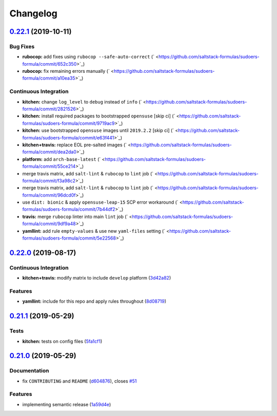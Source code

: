 
Changelog
=========

`0.22.1 <https://github.com/saltstack-formulas/sudoers-formula/compare/v0.22.0...v0.22.1>`_ (2019-10-11)
------------------------------------------------------------------------------------------------------------

Bug Fixes
^^^^^^^^^


* **rubocop:** add fixes using ``rubocop --safe-auto-correct`` (\ ` <https://github.com/saltstack-formulas/sudoers-formula/commit/652c350>`_\ )
* **rubocop:** fix remaining errors manually (\ ` <https://github.com/saltstack-formulas/sudoers-formula/commit/a10ea35>`_\ )

Continuous Integration
^^^^^^^^^^^^^^^^^^^^^^


* **kitchen:** change ``log_level`` to ``debug`` instead of ``info`` (\ ` <https://github.com/saltstack-formulas/sudoers-formula/commit/2821526>`_\ )
* **kitchen:** install required packages to bootstrapped ``opensuse`` [skip ci] (\ ` <https://github.com/saltstack-formulas/sudoers-formula/commit/9719ac9>`_\ )
* **kitchen:** use bootstrapped ``opensuse`` images until ``2019.2.2`` [skip ci] (\ ` <https://github.com/saltstack-formulas/sudoers-formula/commit/e63f441>`_\ )
* **kitchen+travis:** replace EOL pre-salted images (\ ` <https://github.com/saltstack-formulas/sudoers-formula/commit/dea2da0>`_\ )
* **platform:** add ``arch-base-latest`` (\ ` <https://github.com/saltstack-formulas/sudoers-formula/commit/55ce214>`_\ )
* merge travis matrix, add ``salt-lint`` & ``rubocop`` to ``lint`` job (\ ` <https://github.com/saltstack-formulas/sudoers-formula/commit/f3a98c2>`_\ )
* merge travis matrix, add ``salt-lint`` & ``rubocop`` to ``lint`` job (\ ` <https://github.com/saltstack-formulas/sudoers-formula/commit/96dcd0f>`_\ )
* use ``dist: bionic`` & apply ``opensuse-leap-15`` SCP error workaround (\ ` <https://github.com/saltstack-formulas/sudoers-formula/commit/7b44df2>`_\ )
* **travis:** merge ``rubocop`` linter into main ``lint`` job (\ ` <https://github.com/saltstack-formulas/sudoers-formula/commit/9df9a48>`_\ )
* **yamllint:** add rule ``empty-values`` & use new ``yaml-files`` setting (\ ` <https://github.com/saltstack-formulas/sudoers-formula/commit/5e22568>`_\ )

`0.22.0 <https://github.com/saltstack-formulas/sudoers-formula/compare/v0.21.1...v0.22.0>`_ (2019-08-17)
------------------------------------------------------------------------------------------------------------

Continuous Integration
^^^^^^^^^^^^^^^^^^^^^^


* **kitchen+travis:** modify matrix to include ``develop`` platform (\ `3d42a82 <https://github.com/saltstack-formulas/sudoers-formula/commit/3d42a82>`_\ )

Features
^^^^^^^^


* **yamllint:** include for this repo and apply rules throughout (\ `8d08719 <https://github.com/saltstack-formulas/sudoers-formula/commit/8d08719>`_\ )

`0.21.1 <https://github.com/saltstack-formulas/sudoers-formula/compare/v0.21.0...v0.21.1>`_ (2019-05-29)
------------------------------------------------------------------------------------------------------------

Tests
^^^^^


* **kitchen:** tests on config files (\ `5fa1cf1 <https://github.com/saltstack-formulas/sudoers-formula/commit/5fa1cf1>`_\ )

`0.21.0 <https://github.com/saltstack-formulas/sudoers-formula/compare/v0.20.0...v0.21.0>`_ (2019-05-29)
------------------------------------------------------------------------------------------------------------

Documentation
^^^^^^^^^^^^^


* fix ``CONTRIBUTING`` and ``README`` (\ `d604876 <https://github.com/saltstack-formulas/sudoers-formula/commit/d604876>`_\ ), closes `#51 <https://github.com/saltstack-formulas/sudoers-formula/issues/51>`_

Features
^^^^^^^^


* implementing semantic release (\ `1a59d4e <https://github.com/saltstack-formulas/sudoers-formula/commit/1a59d4e>`_\ )
